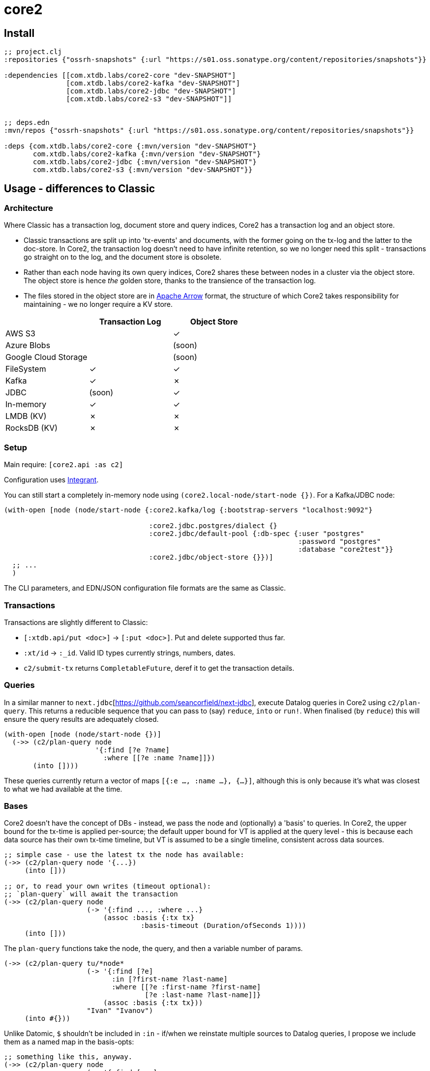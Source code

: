 = core2

== Install

[source,clojure]
----
;; project.clj
:repositories {"ossrh-snapshots" {:url "https://s01.oss.sonatype.org/content/repositories/snapshots"}}

:dependencies [[com.xtdb.labs/core2-core "dev-SNAPSHOT"]
               [com.xtdb.labs/core2-kafka "dev-SNAPSHOT"]
               [com.xtdb.labs/core2-jdbc "dev-SNAPSHOT"]
               [com.xtdb.labs/core2-s3 "dev-SNAPSHOT"]]


;; deps.edn
:mvn/repos {"ossrh-snapshots" {:url "https://s01.oss.sonatype.org/content/repositories/snapshots"}}

:deps {com.xtdb.labs/core2-core {:mvn/version "dev-SNAPSHOT"}
       com.xtdb.labs/core2-kafka {:mvn/version "dev-SNAPSHOT"}
       com.xtdb.labs/core2-jdbc {:mvn/version "dev-SNAPSHOT"}
       com.xtdb.labs/core2-s3 {:mvn/version "dev-SNAPSHOT"}}
----

==  Usage - differences to Classic

=== Architecture

Where Classic has a transaction log, document store and query indices, Core2 has a transaction log and an object store.

* Classic transactions are split up into 'tx-events' and documents, with the former going on the tx-log and the latter to the doc-store.
  In Core2, the transaction log doesn't need to have infinite retention, so we no longer need this split - transactions go straight on to the log, and the document store is obsolete.
* Rather than each node having its own query indices, Core2 shares these between nodes in a cluster via the object store.
  The object store is hence _the_ golden store, thanks to the transience of the transaction log.
* The files stored in the object store are in https://arrow.apache.org/[Apache Arrow] format, the structure of which Core2 takes responsibility for maintaining - we no longer require a KV store.

[cols="1,2*^"]
|===
| | Transaction Log | Object Store

| AWS S3 | | ✓
| Azure Blobs | | (soon)
| Google Cloud Storage | | (soon)
| FileSystem | ✓ | ✓
| Kafka | ✓ | ✗
| JDBC | (soon) | ✓
| In-memory | ✓ | ✓
| LMDB (KV) | ✗ | ✗
| RocksDB (KV) | ✗ | ✗
|===


=== Setup

Main require: `[core2.api :as c2]`

Configuration uses https://github.com/weavejester/integrant[Integrant].

You can still start a completely in-memory node using `(core2.local-node/start-node {})`.
For a Kafka/JDBC node:

[source,clojure]
----
(with-open [node (node/start-node {:core2.kafka/log {:bootstrap-servers "localhost:9092"}

                                   :core2.jdbc.postgres/dialect {}
                                   :core2.jdbc/default-pool {:db-spec {:user "postgres"
                                                                       :password "postgres"
                                                                       :database "core2test"}}
                                   :core2.jdbc/object-store {}})]
  ;; ...
  )
----

The CLI parameters, and EDN/JSON configuration file formats are the same as Classic.

=== Transactions

Transactions are slightly different to Classic:

- `[:xtdb.api/put <doc>]` -> `[:put <doc>]`. Put and delete supported thus far.
- `:xt/id` -> `:_id`. Valid ID types currently strings, numbers, dates.
- `c2/submit-tx` returns `CompletableFuture`, deref it to get the transaction details.

=== Queries
In a similar manner to `next.jdbc`[https://github.com/seancorfield/next-jdbc], execute Datalog queries in Core2 using `c2/plan-query`.
This returns a reducible sequence that you can pass to (say) `reduce`, `into` or `run!`.
When finalised (by `reduce`) this will ensure the query results are adequately closed.

[source,clojure]
----
(with-open [node (node/start-node {})]
  (->> (c2/plan-query node
                      '{:find [?e ?name]
                        :where [[?e :name ?name]]})
       (into [])))
----

These queries currently return a vector of maps `[{:e ..., :name ...}, {...}]`, although this is only because it's what was closest to what we had available at the time.

=== Bases
Core2 doesn't have the concept of DBs - instead, we pass the node and (optionally) a 'basis' to queries.
In Core2, the upper bound for the tx-time is applied per-source; the default upper bound for VT is applied at the query level - this is because each data source has their own tx-time timeline, but VT is assumed to be a single timeline, consistent across data sources.

[source,clojure]
----
;; simple case - use the latest tx the node has available:
(->> (c2/plan-query node '{...})
     (into []))

;; or, to read your own writes (timeout optional):
;; `plan-query` will await the transaction
(->> (c2/plan-query node
                    (-> '{:find ..., :where ...}
                        (assoc :basis {:tx tx}
                                 :basis-timeout (Duration/ofSeconds 1))))
     (into []))
----

The `plan-query` functions take the node, the query, and then a variable number of params.

[source,clojure]
----
(->> (c2/plan-query tu/*node*
                    (-> '{:find [?e]
                          :in [?first-name ?last-name]
                          :where [[?e :first-name ?first-name]
                                  [?e :last-name ?last-name]]}
                        (assoc :basis {:tx tx}))
                    "Ivan" "Ivanov")
     (into #{}))
----

Unlike Datomic, `$` shouldn't be included in `:in` - if/when we reinstate multiple sources to Datalog queries, I propose we include them as a named map in the basis-opts:

[source,clojure]
----
;; something like this, anyway.
(->> (c2/plan-query node
                    (-> '{:find [...]
                          :where [[$db1 ...], [$db2 ...]]}
                        (assoc :basis {'$db1 {:tx tx}
                                       '$db2 {:tx tx}}
                               :basis-timeout (Duration/ofSeconds 1))))
     (into []))
----

`plan-query-async` is the same, except it runs entirely asynchronously and returns a `CompletableFuture` of the query plan.
(In fact, `plan-query` just calls `plan-query-async` and deref's it.)

The basis map can also contain a `:default-valid-time` option, which applies to any entities that don't specify other valid-time constraints.
This is for repeatable queries - it defaults to 'now' if not provided.

[source,clojure]
----
(->> (c2/plan-query node
                    (-> '{:find [?e ?name]
                          :where [[?e :name ?name]]}
                        (assoc :basis {:default-valid-time #inst "..."})))
     (into []))
----

There is also `op/query-ra` which accepts a lower-level relational algebra query - have a look in `core2.logical-plan` for what can go into these plans, and `core2.tpch-queries` for examples.

== Developing Core2

First time:
- `./lein-sub install`

- Start and connect to your REPL in the usual fashion
- `(dev)`
- `(go)`
- `node` is then bound to a started node, using `dev/dev-node` as a persistent data directory

=== Links

- https://github.com/juxt/xtdb-rnd/projects/1[Kanban board]
- https://app.circleci.com/pipelines/github/juxt/xtdb-rnd[Continuous Integration (CircleCI)]
- link:bibliography.org[bibliography.org] - a list of light bedtime reading.

=== Testing

* Can test individual modules by `lein test`
* Test all with `./lein-sub test`; `./lein-sub test :integration` for longer tests
* Some tests have external dependencies which require `docker-compose`:
  * `docker-compose up` (`docker-compose up <postgres|kafka>` etc for individual containers),
  * `lein test :with-docker` / `./lein-sub test :with-docker`
  * `docker-compose down`

=== Profiling

To attach YourKit, `lein run with-profile +attach-yourkit repl :headless` (assumes YourKit in `/opt/yourkit` as installed by the AUR)

=== Building Core2

==== Maven Central

Core2 artifacts are deployed to Maven Central.

* To deploy a `dev-SNAPSHOT` release, `./lein-sub deploy`
* To deploy a release, `CORE2_VERSION=<version> ./lein-sub do install, deploy`, then head to the https://oss.sonatype.org/[Nexus UI] to close/release it.

==== Uberjar

* `./lein-sub do clean, install`
* `lein uberjar` => `target/core2-standalone.jar`

* `java -jar target/core2-standalone [--help]`

==== Docker

* `./bin/build-docker.sh [--clean]` => `juxt.xtdb-labs/core2:latest`
* `CORE2_VERSION=<version> ./bin/build-docker.sh` to tag as a different version.

== Arrow Fork

We maintain a fork of [Arrow](https://github.com/apache/arrow) to fix a couple of issues in `DenseUnionVector` - see [this diff](https://github.com/apache/arrow/compare/master...juxt:master) for more details.

To upgrade Arrow:

* Usual bump in `project.clj`
* Clone the [Arrow repo](https://github.com/apache/arrow), add the [JUXT fork](https://github.com/juxt/arrow) as a remote.
* Rebase `juxt/master` on `apache/master`
* `cd java`, `mvn package`
* `cp vector/target/classes/org/apache/arrow/vector/complex/DenseUnionVector* <path-to-core2>/core/resources/org/apache/arrow/vector/complex/`
* Test
* Push (`--force-with-lease`) to JUXT fork, and commit to Core2.

== Copyright & License

The MIT License (MIT)

Copyright © 2021 JUXT LTD.

Permission is hereby granted, free of charge, to any person obtaining a copy of this software and associated documentation files (the "Software"), to deal in the Software without restriction, including without limitation the rights to use, copy, modify, merge, publish, distribute, sublicense, and/or sell copies of the Software, and to permit persons to whom the Software is furnished to do so, subject to the following conditions:

The above copyright notice and this permission notice shall be included in all copies or substantial portions of the Software.

THE SOFTWARE IS PROVIDED "AS IS", WITHOUT WARRANTY OF ANY KIND, EXPRESS OR IMPLIED, INCLUDING BUT NOT LIMITED TO THE WARRANTIES OF MERCHANTABILITY, FITNESS FOR A PARTICULAR PURPOSE AND NONINFRINGEMENT.
IN NO EVENT SHALL THE AUTHORS OR COPYRIGHT HOLDERS BE LIABLE FOR ANY CLAIM, DAMAGES OR OTHER LIABILITY, WHETHER IN AN ACTION OF CONTRACT, TORT OR OTHERWISE, ARISING FROM, OUT OF OR IN CONNECTION WITH THE SOFTWARE OR THE USE OR OTHER DEALINGS IN THE SOFTWARE.
